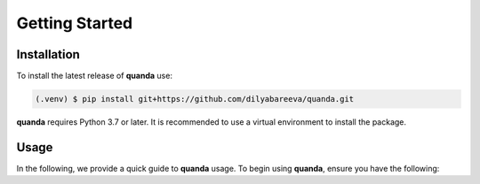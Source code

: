 Getting Started
===============

Installation
------------

To install the latest release of **quanda** use:

.. code-block:: console

   (.venv) $ pip install git+https://github.com/dilyabareeva/quanda.git


**quanda** requires Python 3.7 or later. It is recommended to use a virtual environment to install the package.

Usage
-----

In the following, we provide a quick guide to **quanda** usage. To begin using **quanda**, ensure you have the following:
